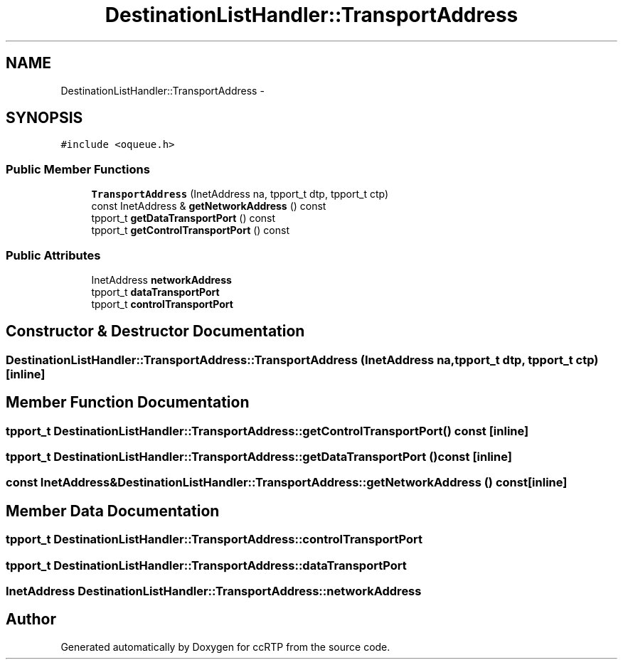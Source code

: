 .TH "DestinationListHandler::TransportAddress" 3 "21 Sep 2010" "ccRTP" \" -*- nroff -*-
.ad l
.nh
.SH NAME
DestinationListHandler::TransportAddress \- 
.SH SYNOPSIS
.br
.PP
.PP
\fC#include <oqueue.h>\fP
.SS "Public Member Functions"

.in +1c
.ti -1c
.RI "\fBTransportAddress\fP (InetAddress na, tpport_t dtp, tpport_t ctp)"
.br
.ti -1c
.RI "const InetAddress & \fBgetNetworkAddress\fP () const "
.br
.ti -1c
.RI "tpport_t \fBgetDataTransportPort\fP () const "
.br
.ti -1c
.RI "tpport_t \fBgetControlTransportPort\fP () const "
.br
.in -1c
.SS "Public Attributes"

.in +1c
.ti -1c
.RI "InetAddress \fBnetworkAddress\fP"
.br
.ti -1c
.RI "tpport_t \fBdataTransportPort\fP"
.br
.ti -1c
.RI "tpport_t \fBcontrolTransportPort\fP"
.br
.in -1c
.SH "Constructor & Destructor Documentation"
.PP 
.SS "DestinationListHandler::TransportAddress::TransportAddress (InetAddress na, tpport_t dtp, tpport_t ctp)\fC [inline]\fP"
.SH "Member Function Documentation"
.PP 
.SS "tpport_t DestinationListHandler::TransportAddress::getControlTransportPort () const\fC [inline]\fP"
.SS "tpport_t DestinationListHandler::TransportAddress::getDataTransportPort () const\fC [inline]\fP"
.SS "const InetAddress& DestinationListHandler::TransportAddress::getNetworkAddress () const\fC [inline]\fP"
.SH "Member Data Documentation"
.PP 
.SS "tpport_t \fBDestinationListHandler::TransportAddress::controlTransportPort\fP"
.SS "tpport_t \fBDestinationListHandler::TransportAddress::dataTransportPort\fP"
.SS "InetAddress \fBDestinationListHandler::TransportAddress::networkAddress\fP"

.SH "Author"
.PP 
Generated automatically by Doxygen for ccRTP from the source code.
